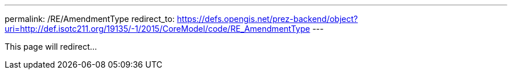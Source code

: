 ---
permalink: /RE/AmendmentType
redirect_to: https://defs.opengis.net/prez-backend/object?uri=http://def.isotc211.org/19135/-1/2015/CoreModel/code/RE_AmendmentType
---

This page will redirect...
